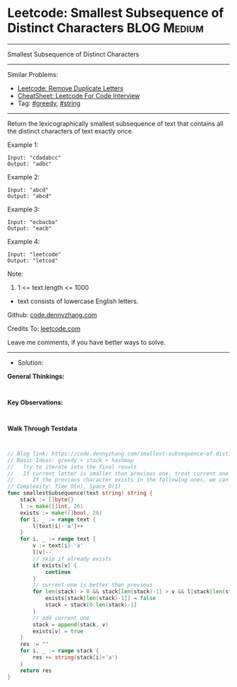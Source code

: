* Leetcode: Smallest Subsequence of Distinct Characters         :BLOG:Medium:
#+STARTUP: showeverything
#+OPTIONS: toc:nil \n:t ^:nil creator:nil d:nil
:PROPERTIES:
:type:     greedy, string, lexicographical
:END:
---------------------------------------------------------------------
Smallest Subsequence of Distinct Characters
---------------------------------------------------------------------
#+BEGIN_HTML
<a href="https://github.com/dennyzhang/code.dennyzhang.com/tree/master/problems/smallest-subsequence-of-distinct-characters"><img align="right" width="200" height="183" src="https://www.dennyzhang.com/wp-content/uploads/denny/watermark/github.png" /></a>
#+END_HTML
Similar Problems:
- [[https://code.dennyzhang.com/remove-duplicate-letters][Leetcode: Remove Duplicate Letters]]
- [[https://cheatsheet.dennyzhang.com/cheatsheet-leetcode-A4][CheatSheet: Leetcode For Code Interview]]
- Tag: [[https://code.dennyzhang.com/review-greedy][#greedy]], [[https://code.dennyzhang.com/review-string][#string]]
---------------------------------------------------------------------
Return the lexicographically smallest subsequence of text that contains all the distinct characters of text exactly once.
 
Example 1:
#+BEGIN_EXAMPLE
Input: "cdadabcc"
Output: "adbc"
#+END_EXAMPLE

Example 2:
#+BEGIN_EXAMPLE
Input: "abcd"
Output: "abcd"
#+END_EXAMPLE

Example 3:
#+BEGIN_EXAMPLE
Input: "ecbacba"
Output: "eacb"
#+END_EXAMPLE

Example 4:
#+BEGIN_EXAMPLE
Input: "leetcode"
Output: "letcod"
#+END_EXAMPLE
 
Note:

1. 1 <= text.length <= 1000
- text consists of lowercase English letters.
 
Github: [[https://github.com/dennyzhang/code.dennyzhang.com/tree/master/problems/smallest-subsequence-of-distinct-characters][code.dennyzhang.com]]

Credits To: [[https://leetcode.com/problems/smallest-subsequence-of-distinct-characters/description/][leetcode.com]]

Leave me comments, if you have better ways to solve.
---------------------------------------------------------------------
- Solution:

*General Thinkings:*
#+BEGIN_EXAMPLE

#+END_EXAMPLE

*Key Observations:*
#+BEGIN_EXAMPLE

#+END_EXAMPLE

*Walk Through Testdata*
#+BEGIN_EXAMPLE

#+END_EXAMPLE

#+BEGIN_SRC go
// Blog link: https://code.dennyzhang.com/smallest-subsequence-of-distinct-characters
// Basic Ideas: greedy + stack + hashmap
//   Try to iterate into the final result
//   If current letter is smaller than previous one, treat current one as preferency
//      If the previous character exists in the following ones, we can safely remove it
// Complexity: Time O(n), Space O(1)
func smallestSubsequence(text string) string {
    stack := []byte{}
    l := make([]int, 26)
    exists := make([]bool, 26)
    for i, _ := range text {
        l[text[i]-'a']++
    }
    for i, _ := range text {
        v := text[i]-'a'
        l[v]--
        // skip if already exists
        if exists[v] {
            continue
        }
        // current one is better than previous
        for len(stack) > 0 && stack[len(stack)-1] > v && l[stack[len(stack)-1]] != 0 {
            exists[stack[len(stack)-1]] = false
            stack = stack[0:len(stack)-1]
        }
        // add current one
        stack = append(stack, v)
        exists[v] = true
    }
    res := ""
    for i, _ := range stack {
        res += string(stack[i]+'a')
    }
    return res
}
#+END_SRC

#+BEGIN_HTML
<div style="overflow: hidden;">
<div style="float: left; padding: 5px"> <a href="https://www.linkedin.com/in/dennyzhang001"><img src="https://www.dennyzhang.com/wp-content/uploads/sns/linkedin.png" alt="linkedin" /></a></div>
<div style="float: left; padding: 5px"><a href="https://github.com/dennyzhang"><img src="https://www.dennyzhang.com/wp-content/uploads/sns/github.png" alt="github" /></a></div>
<div style="float: left; padding: 5px"><a href="https://www.dennyzhang.com/slack" target="_blank" rel="nofollow"><img src="https://www.dennyzhang.com/wp-content/uploads/sns/slack.png" alt="slack"/></a></div>
</div>
#+END_HTML
